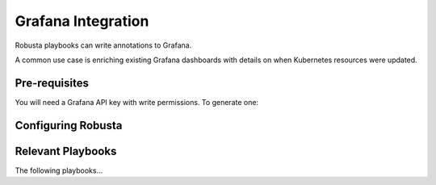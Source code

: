 Grafana Integration
#########################

Robusta playbooks can write annotations to Grafana.

A common use case is enriching existing Grafana dashboards with details on when Kubernetes resources were updated.

Pre-requisites
^^^^^^^^^^^^^^^^^^^^^^^^^^^^
You will need a Grafana API key with write permissions. To generate one:

Configuring Robusta
^^^^^^^^^^^^^^^^^^^^^^^^^^^^^^^^

Relevant Playbooks
^^^^^^^^^^^^^^^^^^^^^^^^^^^^^^^
The following playbooks...
